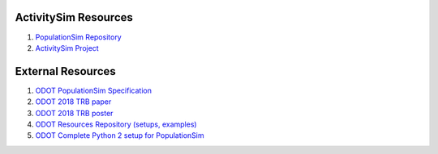 .. PopulationSim documentation master file
   You can adapt this file completely to your liking, but it should at least
   contain the root `toctree` directive.

.. _docs:

ActivitySim Resources
=====================

1. `PopulationSim Repository <https://github.com/ActivitySim/populationsim>`_

2. `ActivitySim Project <http://www.activitysim.org>`_

External Resources
==================

1. `ODOT PopulationSim Specification <https://github.com/RSGInc/odot_populationSim_resources/raw/master/papers/Draft%20TM1%20-%20Population%20Synthesis%20Technical%20Specifications%202017-03-08.pdf>`_

2. `ODOT 2018 TRB paper <https://github.com/RSGInc/odot_populationSim_resources/raw/master/papers/TRB_Paper_PopulationSim_v6.pdf>`_

3. `ODOT 2018 TRB poster <https://github.com/RSGInc/odot_populationSim_resources/raw/master/papers/TRBPoster_PaulDoyleStablerFreedmanBettinardi_v5%5B1%5D.pptx>`_

4. `ODOT Resources Repository (setups, examples) <https://github.com/RSGInc/odot_populationsim_resources>`_

5. `ODOT Complete Python 2 setup for PopulationSim <https://github.com/RSGInc/odot_populationsim_python/archive/master.zip>`_

